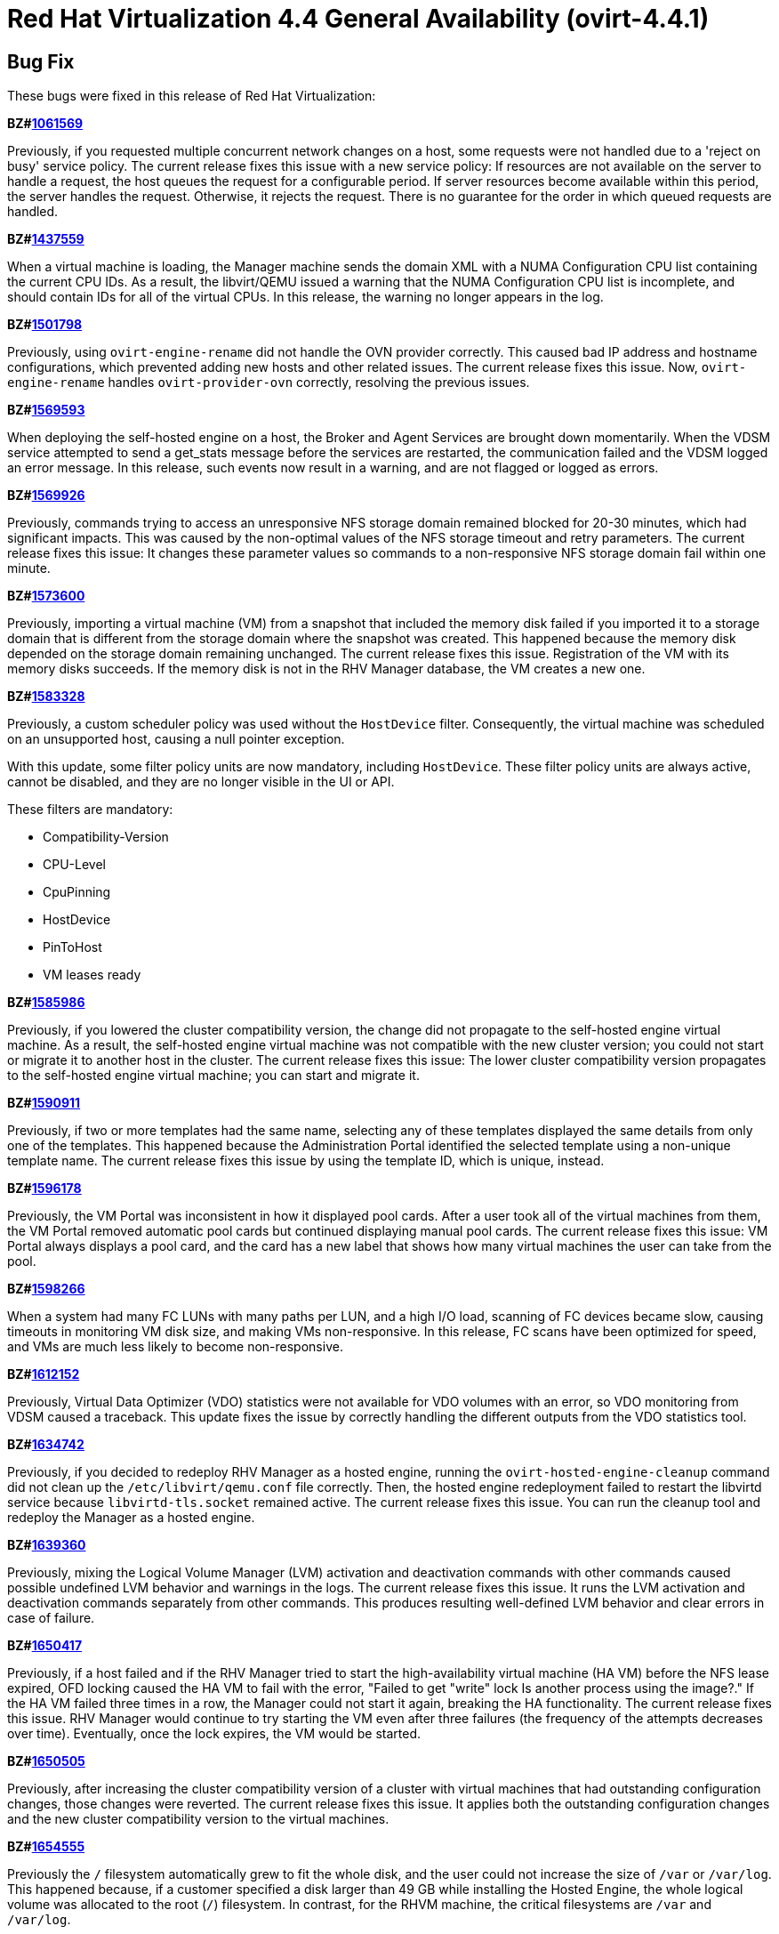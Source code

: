 = Red Hat Virtualization 4.4 General Availability (ovirt-4.4.1)



== Bug Fix

These bugs were fixed in this release of Red Hat Virtualization:

*BZ#link:https://bugzilla.redhat.com/1061569[1061569]*

Previously, if you requested multiple concurrent network changes on a host, some requests were not handled due to a 'reject on busy' service policy. The current release fixes this issue with a new service policy: If resources are not available on the server to handle a request, the host queues the request for a configurable period. If server resources become available within this period, the server handles the request. Otherwise, it rejects the request. There is no guarantee for the order in which queued requests are handled.

*BZ#link:https://bugzilla.redhat.com/1437559[1437559]*

When a virtual machine is loading, the Manager machine sends the domain XML with a NUMA Configuration CPU list containing the current CPU IDs. As a result, the libvirt/QEMU issued a warning that the NUMA Configuration CPU list is incomplete, and should contain IDs for all of the virtual CPUs.
In this release, the warning no longer appears in the log.

*BZ#link:https://bugzilla.redhat.com/1501798[1501798]*

Previously, using `ovirt-engine-rename` did not handle the OVN provider correctly. This caused bad IP address and hostname configurations, which prevented adding new hosts and other related issues. The current release fixes this issue. Now, `ovirt-engine-rename` handles `ovirt-provider-ovn` correctly, resolving the previous issues.

*BZ#link:https://bugzilla.redhat.com/1569593[1569593]*

When deploying the self-hosted engine on a host, the Broker and Agent Services are brought down momentarily. When the VDSM service attempted to send a get_stats message before the services are restarted, the communication failed and the VDSM logged an error message.
In this release, such events now result in a warning, and are not flagged or logged as errors.

*BZ#link:https://bugzilla.redhat.com/1569926[1569926]*

Previously, commands trying to access an unresponsive NFS storage domain remained blocked for 20-30 minutes, which had significant impacts. This was caused by the non-optimal values of the NFS storage timeout and retry parameters. The current release fixes this issue: It changes these parameter values so commands to a non-responsive NFS storage domain fail within one minute.

*BZ#link:https://bugzilla.redhat.com/1573600[1573600]*

Previously, importing a virtual machine (VM) from a snapshot that included the memory disk failed if you imported it to a storage domain that is different from the storage domain where the snapshot was created. This happened because the memory disk depended on the storage domain remaining unchanged. The current release fixes this issue. Registration of the VM with its memory disks succeeds. If the memory disk is not in the RHV Manager database, the VM creates a new one.

*BZ#link:https://bugzilla.redhat.com/1583328[1583328]*

Previously, a custom scheduler policy was used without the `HostDevice` filter. Consequently, the virtual machine was scheduled on an unsupported host, causing a null pointer exception.

With this update, some filter policy units are now mandatory, including `HostDevice`. These filter policy units are always active, cannot be disabled, and they are no longer visible in the UI or API.

These filters are mandatory:

- Compatibility-Version
- CPU-Level
- CpuPinning
- HostDevice
- PinToHost
- VM leases ready

*BZ#link:https://bugzilla.redhat.com/1585986[1585986]*

Previously, if you lowered the cluster compatibility version, the change did not propagate to the self-hosted engine virtual machine. As a result, the self-hosted engine virtual machine was not compatible with the new cluster version; you could not start or migrate it to another host in the cluster. The current release fixes this issue: The lower cluster compatibility version propagates to the self-hosted engine virtual machine; you can start and migrate it.

*BZ#link:https://bugzilla.redhat.com/1590911[1590911]*

Previously, if two or more templates had the same name, selecting any of these templates displayed the same details from only one of the templates. This happened because the Administration Portal identified the selected template using a non-unique template name. The current release fixes this issue by using the template ID, which is unique, instead.

*BZ#link:https://bugzilla.redhat.com/1596178[1596178]*

Previously, the VM Portal was inconsistent in how it displayed pool cards. After a user took all of the virtual machines from them, the VM Portal removed automatic pool cards but continued displaying manual pool cards.
The current release fixes this issue: VM Portal always displays a pool card, and the card has a new label that shows how many virtual machines the user can take from the pool.

*BZ#link:https://bugzilla.redhat.com/1598266[1598266]*

When a system had many FC LUNs with many paths per LUN, and a high I/O load, scanning of FC devices became slow, causing timeouts in monitoring VM disk size, and making VMs non-responsive.
In this release, FC scans have been optimized for speed, and VMs are much less likely to become non-responsive.

*BZ#link:https://bugzilla.redhat.com/1612152[1612152]*

Previously, Virtual Data Optimizer (VDO) statistics were not available for VDO volumes with an error, so VDO monitoring from VDSM caused a traceback. This update fixes the issue by correctly handling the different outputs from the VDO statistics tool.

*BZ#link:https://bugzilla.redhat.com/1634742[1634742]*

Previously, if you decided to redeploy RHV Manager as a hosted engine, running the `ovirt-hosted-engine-cleanup` command did not clean up the `/etc/libvirt/qemu.conf` file correctly. Then, the hosted engine redeployment failed to restart the libvirtd service because `libvirtd-tls.socket` remained active. The current release fixes this issue. You can run the cleanup tool and redeploy the Manager as a hosted engine.

*BZ#link:https://bugzilla.redhat.com/1639360[1639360]*

Previously, mixing the Logical Volume Manager (LVM) activation and deactivation commands with other commands caused possible undefined LVM behavior and warnings in the logs. The current release fixes this issue. It runs the LVM activation and deactivation commands separately from other commands. This produces resulting well-defined LVM behavior and clear errors in case of failure.

*BZ#link:https://bugzilla.redhat.com/1650417[1650417]*

Previously, if a host failed and if the RHV Manager tried to start the high-availability virtual machine (HA VM) before the NFS lease expired, OFD locking caused the HA VM to fail with the error, "Failed to get "write" lock Is another process using the image?."  If the HA VM failed three times in a row, the Manager could not start it again, breaking the HA functionality.
The current release fixes this issue. RHV Manager would continue to try starting the VM even after three failures (the frequency of the attempts decreases over time). Eventually, once the lock expires, the VM would be started.

*BZ#link:https://bugzilla.redhat.com/1650505[1650505]*

Previously, after increasing the cluster compatibility version of a cluster with virtual machines that had outstanding configuration changes, those changes were reverted. The current release fixes this issue. It applies both the outstanding configuration changes and the new cluster compatibility version to the virtual machines.

*BZ#link:https://bugzilla.redhat.com/1654555[1654555]*

Previously the `/` filesystem automatically grew to fit the whole disk, and the user could not increase the size of `/var` or `/var/log`.  This happened because, if a customer specified a disk larger than 49 GB while installing the Hosted Engine, the whole logical volume was allocated to the root (`/`) filesystem. In contrast, for the RHVM machine, the critical filesystems are `/var` and `/var/log`.

The current release fixes this issue. Now, the RHV Manager appliance is  based on the logical volume manager (LVM). At setup time, its PV and VG are automatically extended, but the logical volumes (LVs) are not. As a result, after installation is complete, you can extend all of the LVs in the Manager VM using the free space in the VG.

*BZ#link:https://bugzilla.redhat.com/1656621[1656621]*

Previously, an imported VM always had 'Cloud-Init/Sysprep' turned on. The Manager created a VmInit even when one did not exist in the OVF file of the OVA. The current release fixes this issue: The imported VM only has 'Cloud-Init/Sysprep' turned on if the OVA had it enabled. Otherwise, it is disabled.

*BZ#link:https://bugzilla.redhat.com/1658101[1658101]*

In this release, when updating a Virtual Machine using a REST API, not specifying the console value now means that the console state should not be changed. As a result, the console keeps its previous state.

*BZ#link:https://bugzilla.redhat.com/1659161[1659161]*

Previously, changing the template version of a VM pool created from a delete-protected VM made the VM pool non-editable and unusable. The current release fixes this issue: It prevents you from changing the template version of the VM pool whose VMs are delete-protected and fails with an error message.

*BZ#link:https://bugzilla.redhat.com/1659574[1659574]*

Previously, after upgrading RHV 4.1 to a later version, high-availability virtual machines (HA VMs) failed validation and did not run. To run the VMs, the user had to reset the lease Storage Domain ID. The current release fixes this issue: It removes the validation and regenerates the lease information data when the lease Storage Domain ID is set. After upgrading RHV 4.1, HA VMs with lease Storage Domain IDs run.

*BZ#link:https://bugzilla.redhat.com/1660071[1660071]*

Previously, when migrating a paused virtual machine, the Red Hat Virtualization Manager did not always recognize that the migration completed. With this update, the Manager immediately recognizes when migration is complete.

*BZ#link:https://bugzilla.redhat.com/1664479[1664479]*

When you use the engine ("Master") to set the high-availability host running the engine virtual machine (VM) to maintenance mode, the ovirt-ha-agent migrates the engine VM to another host. Previously, in specific cases, such as when these VMs had an old compatibility version, this type of migration failed. The current release fixes this problem.

*BZ#link:https://bugzilla.redhat.com/1670102[1670102]*

Previously, to get the Cinder Library (cinderlib), you had to install the OpenStack repository. The current release fixes this issue by providing a separate repository for cinderlib.

To enable the repository, enter:
----
$ dnf config-manager --set-enabled rhel-8-openstack-cinderlib-rpms
----

To install cinderlib, enter:
----
$ sudo dnf install python3-cinderlib
----

*BZ#link:https://bugzilla.redhat.com/1676582[1676582]*

Previously, the user interface used the wrong unit of measure for the VM memory size in the VM settings of Hosted Engine deployment via cockpit: It showed MB instead of MiB. The current release fixes this issue: It uses MiB as the unit of measure.

*BZ#link:https://bugzilla.redhat.com/1678007[1678007]*

Before this update, you could import a virtual machine from a cluster with a compatibility version lower than the target cluster, and the virtual machine's cluster version would not automatically update to the new cluster's compatibility version, causing the virtual machine's configuration to be invalid. Consequently, you could not run the virtual machine without manually changing its configuration. With this update, the virtual machine's cluster version automatically updates to the new cluster's compatibility version. You can import virtual machines from cluster compatibility version 3.6 or newer.

*BZ#link:https://bugzilla.redhat.com/1678262[1678262]*

Previously, when you created a virtual machine from a template, the BIOS type of defined in the template did not take effect on the new virtual machine. Consequently, the BIOS type on the new virtual machine was incorrect. With this update, this bug is fixed, so the BIOS type on the new virtual machine is correct.

*BZ#link:https://bugzilla.redhat.com/1679471[1679471]*

Previously, the console client resources page showed truncated titles for some locales. The current release fixes this issue. It re-arranges the console client resources page layout as part of migrating from Patternfly 3 to Patternfly 4 and fixes the truncated titles.

*BZ#link:https://bugzilla.redhat.com/1680368[1680368]*

Previously, the `slot` parameter was parsed as a string, causing disk rollback to fail during the creation of a virtual machine from a template when using an Ansible script. Note that there was no such failure when using the Administration Portal to create a virtual machine from a template.
With this update, the `slot` parameter is parsed as an int, so disk rollback and virtual machine creation succeed.

*BZ#link:https://bugzilla.redhat.com/1684266[1684266]*

When a large disk is converted as part of VM export to OVA, it takes a long time. Previously, the SSH channel the export script timed out and closed due to the long period of inactivity, leaving an orphan volume. The current release fixes this issue: Now, the export script adds some traffic to the SSH channel during disk conversion to prevent the SSH channel from being closed.

*BZ#link:https://bugzilla.redhat.com/1684537[1684537]*

Previously, a virtual machine could crash with the message "qemu-kvm: Failed to lock byte 100" during a live migration with storage problems. The current release fixes this issue in the underlying platform so the issue no longer happens.

*BZ#link:https://bugzilla.redhat.com/1685034[1685034]*

after_get_caps is a vdsm hook that periodically checks for a database connection. This hook requires ovs-vswitchd to be running in order to execute properly. Previously, the hook ran even when ovs-vswitchd was disabled, causing an error to be logged to /var/log/messages, eventually flooding it. Now, when the hook starts, it checks if the OVS service is available, and bails out of the hook when the service is not available, so the log is no longer flooded with these error messages.

*BZ#link:https://bugzilla.redhat.com/1686575[1686575]*

Previously, the self-hosted engine high availability host’s management network was configured during deployment. The VDSM took over the Network Manager and configured the selected network interface during initial deployment, while the Network Manager remained disabled. During restore, there was no option to attach additional (non-default) networks,  and the restore process failed because the high-availability host had no connectivity to networks previously configured by the user that were listed in the backup file.

In this release, the user can pause the restore process, manually add the required networks, and resume the restore process to completion.

*BZ#link:https://bugzilla.redhat.com/1688052[1688052]*

Previously, the gluster fencing policy check failed due to a non-iterable object and threw an exception. The code also contained a minor typo. The current release fixes these issues.

*BZ#link:https://bugzilla.redhat.com/1688159[1688159]*

Previously, when a virtual machine migration entered post-copy mode and remained in that mode for a long time, the migration sometimes failed and the migrated virtual machine was powered off. In this release, post-copy migrations are maintained to completion.

*BZ#link:https://bugzilla.redhat.com/1692592[1692592]*

Previously, items with number ten and higher on the BIOS boot menu were not assigned sequential indexes. This made it difficult to select those items. The current release fixes this issue. Now, items ten and higher are assigned letter indexes. Users can select those items by entering the corresponding letter.

*BZ#link:https://bugzilla.redhat.com/1693628[1693628]*

Previously, the state of the user session was not saved correctly in the Engine database, causing many unnecessary database updates to be performed. The current release fixes this issue: Now, the user session state is saved correctly on the first update.

*BZ#link:https://bugzilla.redhat.com/1693813[1693813]*

Previously, if you updated the Data Center (DC) level, and the DC had a VM with a lower custom compatibility level than the DC's level, the VM could not resume due to a "not supported custom compatibility version."
The current release fixes this issue: It validates the DC before upgrading the DC level. If the validation finds VMs with old custom compatibility levels, it does not upgrade the DC level: Instead, it displays "Cannot update Data Center compatibility version. Please resume/power off the following VMs before updating the Data Center."

*BZ#link:https://bugzilla.redhat.com/1696313[1696313]*

Before this update, some architecture-specific dependencies of VDSM were moved to safelease in order to keep VDSM architecture-agnostic. With this update, those dependencies have been returned to VDSM and removed from safelease.

*BZ#link:https://bugzilla.redhat.com/1698102[1698102]*

Previously, engine-setup did not provide enough information about configuring ovirt-provider-ovn. The current release fixes this issue by providing more information in the engine-setup prompt and documentation that helps users understand their choice and follow up actions.

*BZ#link:https://bugzilla.redhat.com/1700623[1700623]*

Previously, moving a disk resulted in the wrong SIZE/CAP key in the volume metadata. This happened because creating a volume that had a parent overwrote the size of the newly-created volume with the parent size. As a result, the volume metadata contained the wrong volume size value. The current release fixes this issue, so the volume metadata contains the correct value.

*BZ#link:https://bugzilla.redhat.com/1703112[1703112]*

In some scenarios, the PCI address of a hotplugged SR-IOV vNIC was overwritten by an empty value, and as a result, the NIC name in the virtual machine was changed following a reboot. In this release, the vNIC PCI address is stored in the database and the NIC name persists following a virtual machine reboot.

*BZ#link:https://bugzilla.redhat.com/1703428[1703428]*

Previously, when importing a KVM into Red Hat Virtualization, "Hardware Clock Time Offset" was not set. As a result, the Manager machine did not recognize the guest agent installed in the virtual machine.
In this release, the Manager machine recognizes the guest agent on a virtual machine imported from KVM, and the "Hardware Clock Time Offset" won't be null.

*BZ#link:https://bugzilla.redhat.com/1707225[1707225]*

Before this update, there was no way to backup and restore the Cinderlib database. With this update, the engine-backup command includes the Cinderlib database.

For example, to backup the engine including the Cinderlib database:

----
# engine-backup --scope=all --mode=backup --file=cinderlib_from_old_engine --log=log_cinderlib_from_old_engine
----

To restore this same database:

----
# engine-backup --mode=restore --file=/root/cinderlib_from_old_engine --log=/root/log_cinderlib_from_old_engine --provision-all-databases --restore-permissions
----

*BZ#link:https://bugzilla.redhat.com/1711902[1711902]*

In a Red Hat Virtualization (RHV) environment with VDSM version 4.3 and Manager version 4.1, the DiskTypes are parsed as int values. However, in an RHV environment with Manager version > 4.1, the DiskTypes are parsed as strings. That compatibility mismatch produced an error: "VDSM error: Invalid parameter: 'DiskType=2'". The current release fixes this issue by changing the string value back to an int, so the operation succeeds with no error.

*BZ#link:https://bugzilla.redhat.com/1713724[1713724]*

Previously, converting a storage domain to the V5 format failed when, following an unsuccessful delete volume operation, partly-deleted volumes with cleared metadata remained in the storage domain. The current release fixes this issue. Converting a storage domain succeeds even when partly-deleted volumes with cleared metadata remain in the storage domain.

*BZ#link:https://bugzilla.redhat.com/1714528[1714528]*

Previously, some HTML elements in Cluster Upgrade dialog had missing or duplicated IDs, which impaired automated UI testing. The current release fixes this issue. It provides missing IDs and removes duplicates to improve automated UI testing.

*BZ#link:https://bugzilla.redhat.com/1715393[1715393]*

Previously, if you changed a virtual machine's *BIOS Type* chipset from one of the *Q35* options to *Cluster default* or visa versa while *USB Policy* or *USB Support* was *Enabled*, the change did not update the USB controller to the correct setting. The current release fixes this issue. The same actions update the USB controller correctly.

*BZ#link:https://bugzilla.redhat.com/1717390[1717390]*

Previously, if you hot-unplugged a virtual machine interface shortly after booting the virtual machine, the unplugging action failed with an error. When this happened, it was because VM monitoring did not report the alias of the interface soon enough; and VDSM could not identify the vNIC to unplug. The current release fixes this issue: If if the alias is missing during hot unplug, the Engine generates one on the fly.

*BZ#link:https://bugzilla.redhat.com/1718141[1718141]*

Previously, the python3-ovirt-engine-sdk4 package did not include the all_content attribute of the HostNicService and HostNicsService. As a result, this attribute was effectively unavailable to python3-ovirt-engine-sdk4 users. The current release fixes this issue by adding the all_content parameter to the python3-ovirt-engine-sdk4.

*BZ#link:https://bugzilla.redhat.com/1719990[1719990]*

Previously, when creating a virtual machine with the French language selected, the Administration Portal did not accept the memory size using the French abbreviation Mo instead of MB. After setting the value with the Mo suffix, the value was reset to zero.
With this update, the value is parsed correctly and the value remains as entered.

*BZ#link:https://bugzilla.redhat.com/1720747[1720747]*

Previously, if ovirt-ha-broker restarted while the RHV Manager (engine) was querying the status of the self-hosted engine cluster, the query could get stuck. If that happened, the most straightforward workaround was to restart the RHV Manager.

This happened because the RHV Manager periodically checked the status of the self-hosted engine cluster by querying the VDSM daemon on the cluster host. With each query, VDSM checked the status of the ovirt-ha-broker daemon over a Unix Domain Socket. The communication between VDSM and ovirt-ha-broker wasn't enforcing a timeout. If ovirt-ha-broker was restarting, such as trying to recover from a storage issue, the VDSM request could get lost, causing VDSM and the RHV Manager to wait indefinitely.

The current release fixes this issue. It enforces a timeout in the communication channel between the VDSM and ovirt-ha-broker. If ovirt-ha-broker cannot reply to VDSM within a certain timeout, VDSM reports a self-hosted engine error to the RHV Manager.

*BZ#link:https://bugzilla.redhat.com/1720795[1720795]*

Previously, the Manager searched for guest tools only on ISO domains, not data domains. The current release fixes this issue: Now, if the Manager detects a new tool on data domains or ISO domains, it displays a mark for the Windows VM.

*BZ#link:https://bugzilla.redhat.com/1721804[1721804]*

Before this update libvirt did not support launching virtual machines with names ending with a period, even though the Manager did. This prevented launching virtual machines with names ending with a period.
With this update, the Administration Portal and the REST API now prevent ending the name of a virtual machine with a period, resolving the issue.

*BZ#link:https://bugzilla.redhat.com/1722854[1722854]*

Previously, while VDSM was starting, the definition of the network filter vdsm-no-mac-spoofing was removed and recreated to ensure the filter was up to date. This occasionally resulted in a timeout during the start of VDSM. The current release fixes this issue. Instead of removing and recreating of the filter, the vdsm-no-mac-spoofing filter is updated during the start of the VDSM. This update takes less than a second, regardless of the number of vNICs using this filter.

*BZ#link:https://bugzilla.redhat.com/1723668[1723668]*

Previously, during virtual machine shut down, the VDSM command Get Host Statistics occasionally failed with an Internal JSON-RPC error `{'reason': '[Errno 19] vnet<x> is not present in the system'}`. This failure happened because the shutdown could make an interface disappear while statistics were being gathered. The current release fixes this issue. It prevents such failures from being reported.

*BZ#link:https://bugzilla.redhat.com/1724002[1724002]*

Previously, cloud-init could not be used on hosts with FIPS enabled. With this update, cloud-init can be used on hosts with FIPS enabled.

*BZ#link:https://bugzilla.redhat.com/1724959[1724959]*

Previously, the About dialog in the VM Portal provided a link to GitHub for reporting issues. However, RHV customers should use the Customer Portal to report issues. The current release fixes this issue. Now, the About dialog provides a link to the Red Hat Customer Portal.

*BZ#link:https://bugzilla.redhat.com/1728472[1728472]*

Previously, the RHV Manager reported network out of sync because the Linux kernel applied the default gateway IPv6 router advertisements, and the IPv6 routing table was not configured by RHV. The current release fixes this issue. The IPv6 routing table is configured by RHV. NetworkManager manages the default gateway IPv6 router advertisements.

*BZ#link:https://bugzilla.redhat.com/1729511[1729511]*

During installation or upgrade to Red Hat Virtualization 4.3, engine-setup failed if the PKI Organization Name in the CA certificate included non-ASCII characters.
In this release, the upgrade engine-setup process completes successfully.

*BZ#link:https://bugzilla.redhat.com/1729811[1729811]*

Previously, the guest_cur_user_name of the vm_dynamic database table was limited to 255 characters, not enough for more than approximately 100 user names.  As a result,  when too many users logged in, updating the table failed with an error. The current release fixes this issue by changing the field type from VARCHAR(255) to TEXT.

*BZ#link:https://bugzilla.redhat.com/1730264[1730264]*

Previously, enabling port mirroring on networks whose user-visible name was longer than 15 characters failed. This happened because port mirroring tried to use this long user-visible network name, which was not a valid network name. The current release fixes this issue. Now, instead of the user-visible name, port mirroring uses the VDSM network name. Therefore, you can enable port mirroring for networks whose user-visible name is longer than 15 characters.

*BZ#link:https://bugzilla.redhat.com/1731212[1731212]*

Previously, the RHV landing page did not support scrolling. With lower screen resolutions, some users could not use the log in menu option for the Administration Portal or VM Portal. The current release fixes this issue by migrating the landing and login pages to PatternFly 4, which displays horizontal and vertical scroll bars when needed. Users can access the entire screen regardless of their screen resolution or zoom setting.

*BZ#link:https://bugzilla.redhat.com/1731590[1731590]*

Before this update, previewing a snapshot of a virtual machine, where the snapshot of one or more of the machine's disks did not exist or had no image with active set to "true", caused a null pointer exception to appear in the logs, and the virtual machine remained locked.
With this update, before a snapshot preview occurs, a database query checks for any damaged images in the set of virtual machine images. If the query finds a damaged image, the preview operation is blocked. After you fix the damaged image, the preview operation should work.

*BZ#link:https://bugzilla.redhat.com/1733227[1733227]*

Previously, an issue with the Next button on External Provider Imports prevented users from importing virtual machines (VMs) from external providers such as VMware. The current release fixes this issue and users can import virtual machines from external providers.

*BZ#link:https://bugzilla.redhat.com/1733843[1733843]*

Previously, exporting a virtual machine (VM) to an Open Virtual Appliance (OVA) file archive failed if the VM was running on the Host performing the export operation. The export process failed because doing so created a virtual machine snapshot, and while the image was in use, the RHV Manager could not tear down the virtual machine. The current release fixes this issue. If the VM is running, the RHV Manager skips tearing down the image. Exporting the OVA of a running VM succeeds.

*BZ#link:https://bugzilla.redhat.com/1737234[1737234]*

Previously, if you sent the RHV Manager an API command to attach a non-existing ISO to a VM, it attached an empty CD or left an existing one intact. The current release fixes this issue. Now, the Manager checks if the specified ISO exists, and throws an error if it doesn't.

*BZ#link:https://bugzilla.redhat.com/1739377[1739377]*

Previously, creating a snapshot did not correctly save the Cloud-Init/Sysprep settings for the guest OS. If you tried to clone a virtual machine from the snapshot, it did not have valid values to initialize the guest OS. The current release fixes this issue. Now, creating a snapshot correctly saves the the Cloud-Init/Sysprep configuration for the guest OS.

*BZ#link:https://bugzilla.redhat.com/1741792[1741792]*

Previously, using LUKS alone was a problem because the RHV Manager could reboot a node using Power Management commands.  However, the node would not reboot because it was waiting for the user to enter a decrypt/open/unlock passphrase. This release fixes the issue by adding clevis RPMs to the Red Hat Virtualization Host (RHVH) image. As a result, a Manager can automatically unlock/decrypt/open an RHVH using TPM or NBDE.

*BZ#link:https://bugzilla.redhat.com/1743269[1743269]*

Previously, upgrading RHV from version 4.2 to 4.3 made the 10-setup-ovirt-provider-ovn.conf file world-readable. The current release fixes this issue, so the file has no unnecessary permissions.

*BZ#link:https://bugzilla.redhat.com/1743296[1743296]*

Before this update, selecting templates or virtual machines did not display the proper details when templates or virtual machines with the same name were saved in different Data Centers, because the machine's name, instead of its GUID, was used to fetch the machine's details.
With this update, the query uses the virtual machine's GUID, and the correct details are displayed.

*BZ#link:https://bugzilla.redhat.com/1745384[1745384]*

Previously, trying to update the IPv6 gateway in the Setup Networks dialog removed it from the network attachment. The current release fixes this issue: You can update the IPv6 gateway if the related network has the default route role.

*BZ#link:https://bugzilla.redhat.com/1746699[1746699]*

Before this update,copying disks created by virt-v2v failed with an Invalid Parameter Exception, Invalid parameter:'DiskType=1'.
With this release, copying disks succeeds.

*BZ#link:https://bugzilla.redhat.com/1746700[1746700]*

The ovirt-host-deploy package uses otopi. Previously, otopi could not handle non-ASCII text in /root/.ssh/authorized_keys and failed with an error: 'ascii' codec can't decode byte 0xc3 in position 25: ordinal not in range(128). The new release fixes this issue by adding support for Unicode characters to otopi.

*BZ#link:https://bugzilla.redhat.com/1749347[1749347]*

Previously, systemd units from failed conversions were not removed from the host. These could cause collisions and prevent subsequent conversions from starting because the service name was already "in use." The current release fixes this issue. If the conversion fails, the units are explicitly removed so they cannot interfere with subsequent conversions.

*BZ#link:https://bugzilla.redhat.com/1749630[1749630]*

Previously, the Administration Portal showed very high memory usage for a host with no virtual machines running because it was not counting slab reclaimable memory. As a result, virtual machines could not be migrated to that host. The current release fixes that issue. The free host memory is evaluated correctly.

*BZ#link:https://bugzilla.redhat.com/1750212[1750212]*

Previously, when you tried to delete the snapshot of a virtual machine with a LUN disk, RHV parsed its image ID incorrectly and used "mapper" as its value. This issue produced a null pointer error (NPE) and made the deletion fail. The current release fixes this issue, so the image ID parses correctly and the deletion succeeds.

*BZ#link:https://bugzilla.redhat.com/1750482[1750482]*

Previously, when you used the VM Portal to configure a virtual machine (VM) to use Windows OS, it failed with the error, "Invalid time zone for given OS type." This happened because the VM's timezone for Windows OS was not set properly.
The current release fixes this issue. If the time zone in the VM template or VM is not compatible with the VM OS, it uses the default time zone. For Windows, this default is "GMT Standard Time". For other OSs, it is "Etc/GMT". Now, you can use the VM Portal to configure a VM to use Windows OS.

*BZ#link:https://bugzilla.redhat.com/1751215[1751215]*

Previously, after upgrading to RHV version 4.1 to 4.3, the Graphical Console for the self-hosted engine virtual machine was locked because the default display in version 4.1  is VGA. The current release fixes this issue. While upgrading to version 4.3, it changes the default display to VNC. As a result, the Graphical Console for the Hosted-Engine virtual machine is changeable.

*BZ#link:https://bugzilla.redhat.com/1754363[1754363]*

With this release, the number of DNS configuration SQL queries that the Red Hat Virtualization Manager runs is significantly reduced, which improves the Manager's ability to scale.

*BZ#link:https://bugzilla.redhat.com/1756244[1756244]*

Previously, in an IPv4-only host with a .local FQDN, the deployment kept looping searching for an available IPv6 prefix until it failed. This was because the hosted-engine setup picked a link-local IP address for the host. The hosted-engine setup could not ensure that the Engine and the host are on the same subnet when one of them used a link-local address. The Engine must not use on a link-local address to be reachable through a routed network. The current release fixes this issue: Even if the hostname is resolved to a link-local IP address, the hosted-engine setup ignores the link-local IP addresses and tries to use another IP address as the address for the host. The hosted-engine can deploy on hosts, even if the hostname is resolved to a link-local address.

*BZ#link:https://bugzilla.redhat.com/1759388[1759388]*

Previously, ExecStopPost was present in the VDSM service file. This meant that, after stopping VDSM, some of its child processes could continue and, in some cases, lead to data corruption. The current release fixes this issue. It removes ExecStopPost from the VDSM service. As a result, terminating VDSM also stops its child processes.

*BZ#link:https://bugzilla.redhat.com/1763084[1763084]*

Previously, some migrations failed because of invalid host certificates whose Common Name (CN) contained an IP address, and because using the CN for hostname matching is obsolete. The current release fixes this issue by filling-in the Subject Alternative Name (SAN) during host installation, host upgrade, and certificate enrolment. Periodic certificate validation includes the SAN field and raises an error if it is not filled.

*BZ#link:https://bugzilla.redhat.com/1764943[1764943]*

Previously, while creating virtual machine snapshots, if the VDSM's command to freeze a virtual machines' file systems exceeded the snapshot command's 3-minute timeout period, creating snapshots failed, causing virtual machines and disks to lock.

The current release adds two key-value pairs to the engine configuration. You can configure these using the engine-config tool:

- Setting `LiveSnapshotPerformFreezeInEngine` to `true` enables the {engine-name} to freeze VMs' file systems before it creates a snapshot of them.
- Setting `LiveSnapshotAllowInconsistent` to `true` enables the {engine-name} to continue creating snapshots if it fails to freeze VMs' file systems.

*BZ#link:https://bugzilla.redhat.com/1769339[1769339]*

Previously, extending a floating QCOW disk did not work because the user interface and REST API ignored the getNewSize parameter. The current release fixes this issue and validates the settings so you can extend a floating QCOW disk.

*BZ#link:https://bugzilla.redhat.com/1769463[1769463]*

Previously, in a large environment, the oVirt's REST API's response to a request for the cluster list was slow: This slowness was caused by processing a lot of surplus data from the engine database about out-of-sync hosts on the cluster which eventually was not included in the response. The current release fixes this issue. The query excludes the surplus data, and the API responds quickly.

*BZ#link:https://bugzilla.redhat.com/1770237[1770237]*

Previously, the virtual machine (VM) instance type edit and create dialog displayed a vNIC profile editor. This item gave users the impression they could associate a vNIC profile with an instance type, which is not valid. The current release fixes this issue by removing the vNIC profile editor from the instance edit and create dialog.

*BZ#link:https://bugzilla.redhat.com/1770889[1770889]*

Previously, VDSM did not send the Host.getStats message: It did not convert the description field of the Host.getStats message to utf-8, which caused the JSON layer to fail. The current release fixes this issue. It converts the description field to utf-8 so that VDSM can send the Host.getStats message.

*BZ#link:https://bugzilla.redhat.com/1775248[1775248]*

Previously, issues with aliases for USB, channel, and PCI devices generated WARN and ERROR messages in engine.log when you started virtual machines.

RHV Manager omitted the GUID from the alias of the USB controller device. This information is required later to correlate the alias with the database instance of the USB device. As a result, duplicate devices were being created. Separately, channel and PCI devices whose aliases did not contain GUIDs also threw exceptions and caused warnings.

The current release fixes these issues. It removes code that was prevented the USB controller device from sending the correct alias when launching the VM. The GUID is added to the USB controller devices' aliases within the domain XML.  It also filters channel and PCI controllers from the GUID conversion code to avoid printing exception warnings for these devices.

*BZ#link:https://bugzilla.redhat.com/1777954[1777954]*

Previously, for the list of virtual machine templates in the Administration Portal, a paging bug hid every other page, and the templates on those pages, from view. The current release fixes this issue and displays every page of templates correctly.

*BZ#link:https://bugzilla.redhat.com/1781095[1781095]*

Before this update, the engine-cleanup command enabled you to do a partial cleanup by prompting you to select which components to remove, even though partial cleanup is not supported. This resulted in a broken system.
With this update, the prompt no longer appears and only full cleanup is possible.

*BZ#link:https://bugzilla.redhat.com/1783180[1783180]*

Previously, a problem with AMD EPYC CPUs that were missing the virt-ssbd CPU flag prevented Hosted Engine installation. The current release fixes this issue.

*BZ#link:https://bugzilla.redhat.com/1783337[1783337]*

Previously, the rename tool did not renew the `websocketproxy` certificates and did not update the value of `WebSocketProxy` in the engine configuration. This caused issues such as the VNC browser console not being able to connect to the server. The current release fixes this issue. Now, `ovirt-engine-rename` handles the websocket proxy correctly. It regenerates the certificate, restarts the service, and updates the value of `WebSocketProxy`.

*BZ#link:https://bugzilla.redhat.com/1783815[1783815]*

Previously, if a virtual machine (VM) was forcibly shut down by SIGTERM, in some cases the VDSM did not handle the libvirt shutdown event that contained information about why the VM was shut down and evaluated it as if the guest had initiated a clean shutdown. The current release fixes this issue: VDSM handles the shutdown event, and the Manager restarts the high-availability VMs as expected.

*BZ#link:https://bugzilla.redhat.com/1784049[1784049]*

Previously, if you ran a virtual machine (VMs) with an old operating system such as RHEL 6 and the BIOS Type was a Q35 Chipset, it caused a kernel panic. The current release fixes this issue. If a VM has an old operating system and the BIOS Type is a Q35 Chipset, it uses the VirtIO-transitional model for some devices, which enables the VM to run normally.

*BZ#link:https://bugzilla.redhat.com/1784398[1784398]*

Previously, because of a UI regression bug in the Administration Portal, you could not add system permissions to a user. For example, clicking *Add System Permissions*, selecting a *Role to assign*, and clicking *OK* did not work.
The current release fixes so you can add system permissions to a user.

*BZ#link:https://bugzilla.redhat.com/1785364[1785364]*

Previously, when restoring a backup, engine-setup did not restart ovn-northd, so the ssl/tls configuration was outdated. With this update ,the the restored ssl/tls ovn-northd reloads the restored ssl/tls configuration.

*BZ#link:https://bugzilla.redhat.com/1785615[1785615]*

Previously, trying to mount an ISO domain (File -> Change CD) within the Console generated a "Failed to perform 'Change CD' operation" error due to the deprecation of REST API v3. The current release fixes this issue: It upgrades Remote Viewer to use REST API v4 so mounting an ISO domain within the console works.

*BZ#link:https://bugzilla.redhat.com/1788424[1788424]*

Previously, if you disabled the virtio-scsi drive and imported the virtual machine that had a direct LUN attached, the import validation failed with a "Cannot import VM. VirtIO-SCSI is disabled for the VM" error. This happened because the validation tried to verify that the virtio-scsi drive was still attached to the VM. The current release fixes this issue. If the Disk Interface Type is not virtio-scsi, the validation does not search for the virtio-scsi drive. Disk Interface Type uses an alternative driver, and the validation passes.

*BZ#link:https://bugzilla.redhat.com/1788783[1788783]*

Previously, when migrating a virtual machine, information about the running guest agent was not always passed to the destination host. In these cases, the migrated virtual machine on the destination host did not receive an after_migration life cycle event notification.
This update fixes this issue. The after_migration notification works as expected now.

*BZ#link:https://bugzilla.redhat.com/1793481[1793481]*

Before this update, you could enable a raw format disk for incremental backup from the Administration Portal or using the REST API, but because incremental backup does not support raw format disks, the backup failed.

With this update, you can only enable incremental backup for QCOW2 format disks, preventing inclusion of raw format disks.

*BZ#link:https://bugzilla.redhat.com/1795886[1795886]*

Before this update, validation succeeded for an incremental backup operation that included raw format disks, even though incremental backup does not support raw format disks.
With this update, validation succeeds for a full backup operation for a virtual machine with a raw format disk, but validation fails for an incremental backup operation for a virtual machine with a raw format disk.

*BZ#link:https://bugzilla.redhat.com/1796811[1796811]*

The apache-sshd library is not bundled anymore in the rhvm-dependencies package.
The apache-sshd library is now packaged in its own rpm package.

*BZ#link:https://bugzilla.redhat.com/1798175[1798175]*

Previously, due to a regression, KVM Importing failed and threw exceptions. This was due to a missing readinto function on the StreamAdapter. The current release fixes this issue so that KVM importing works.

*BZ#link:https://bugzilla.redhat.com/1798425[1798425]*

Previously, importing virtual machines failed when the source version variable was null. With this update, validation of the source compatibility version is removed, enabling the import to succeed even when the source version variable is null.

*BZ#link:https://bugzilla.redhat.com/1801205[1801205]*

Previously, VM Pools set to HA could no be run. VM Pools are stateless. Nonetheless, a user could set a VM in a Pool as supporting HA, but then the VM could not be launched. The current release fixes this issue: It disables the HA checkbox so that the user can no longer set VM Pools to support HA. As a result, the user can no longer set a VM Pool to support HA.

*BZ#link:https://bugzilla.redhat.com/1806276[1806276]*

Previously, the *ovirt-provider-ovn* network provider was non-functional on RHV 4.3.9 Hosted-Engine. This happened because, with FDP 20.A (bug 1791388), the OVS/OVN service no longer had the permissions to read the private SSL/TLS key file. The current release fixes this issue: It updates the private SSL/TLS key file permissions. OVS/OVN reads the key file and works as expected.

*BZ#link:https://bugzilla.redhat.com/1807937[1807937]*

Previously, if running a virtual machine with its Run Once configuration failed, the RHV Manager would try to run the virtual machine with its standard configuration on a different host. The current release fixes this issue. Now, if Run Once fails, the RHV Manager tries to run the virtual machine with its Run Once configuration on a different host.

*BZ#link:https://bugzilla.redhat.com/1808788[1808788]*

Previously, trying to run a VM failed with an unsupported configuration error if its configuration did not specify a numa node. This happened because the domain xml was missing its numa node section, and VMs require at least one numa node to run. The current release fixes this issue: If the user has not specified any numa nodes, the VM generates a numa node section. As a result, a VM where numa nodes were not specified launches regardless of how many offline CPUs are available.

*BZ#link:https://bugzilla.redhat.com/1809875[1809875]*

Before this update, a problem in the per Data-Center loop collecting images information caused incomplete data for analysis for all but the last Data-Center collected. With this update, the information is properly collected for all Data-Centers, resolving the issue.

*BZ#link:https://bugzilla.redhat.com/1810893[1810893]*

Previously, using the Administration Portal to import a storage domain omitted custom mount options for NFS storage servers. The current release fixes this issue by including the custom mount options.

*BZ#link:https://bugzilla.redhat.com/1812875[1812875]*

Previously, when the Administration Portal was configured to use French language, the user could not create virtual machines. This was caused by French translations that were missing from the user interface. The current release fixes this issue. It provides the missing translations. Users can configure and create virtual machines while the Administration Portal is configured to use the French language.

*BZ#link:https://bugzilla.redhat.com/1813028[1813028]*

Previously, if you exported a virtual machine (VM) as an Open Virtual Appliance (OVA) file from a host that was missing a loop device, and imported the OVA elsewhere, the resulting VM had an empty disk (no OS) and could not run. This was caused by a timing and permissions issue related to the missing loop device. The current release fixes the timing and permission issues. As a result, the VM to OVA export includes the guest OS. Now, when you create a VM from the OVA, the VM can run.

*BZ#link:https://bugzilla.redhat.com/1816327[1816327]*

Previously, if you tried to start an already-running virtual machine (VM) on the same host, VDSM failed this operation too late and the VM on the host became hidden from the RHV Manager. The current release fixes the issue: VDSM immediately rejects attempts to start a running VM on the same host.

*BZ#link:https://bugzilla.redhat.com/1816777[1816777]*

Previously, when initiating the console from the VM portal to noVNC, the console didn't work due to a missing 'path' parameter when initiating the console.
In this release,the 'path' is not mandatory, and the noVNC console can initiate even when 'path' isn't provided.

*BZ#link:https://bugzilla.redhat.com/1819299[1819299]*

Previously when loading a memory snapshot, the RHV Manager did not load existing device IDs. Instead, it created new IDs for each device. The Manager was unable to correlate the IDs with the devices and treated them as though they were unplugged. The current release fixes this issue. Now, the Manager consumes the device IDs and correlates them with the devices.

*BZ#link:https://bugzilla.redhat.com/1819960[1819960]*

Previously, if you used the update template script example of the ovirt-engine-sdk to import a virtual machine or template from an OVF configuration, it failed with a null-pointer exception (NPE). This happened because the script example did not supply the Storage Pool Id and Source Storage Domain Id. The current release fixes this issue. Now, the script gets the correct ID values from the image, so importing a template succeeds.

*BZ#link:https://bugzilla.redhat.com/1820140[1820140]*

Previously, with RHV Manager running as a self-hosted engine, the user could hotplug memory on the self-hosted engine virtual machine and exceed the physical memory of the host. In that case, restarting the virtual machine failed due to insufficient memory. The current release fixes this issue. It prevents the user from setting the self-hosted engine virtual machine's memory to exceed the active host's physical memory. You can only save configurations where the self-hosted engine virtual machine's memory is less than the active host's physical memory.

*BZ#link:https://bugzilla.redhat.com/1821164[1821164]*

While the RHV Manager is creating a virtual machine (VM) snapshot, it can time out and fail while trying to freeze the file system. If this happens, more than one VM can write data to the same logical volume and corrupt the data on it. In the current release, you can prevent this condition by configuring the Manager to freeze the VM's guest filesystems before creating a snapshot. To enable this behavior, run the engine-configuration tool and set the `LiveSnapshotPerformFreezeInEngine` key-value pair to `true`.

*BZ#link:https://bugzilla.redhat.com/1822479[1822479]*

Previously, when redeploying the RHV Manager as a hosted engine after cleanup, the libvirtd service failed to start. This happened because the `libvirtd-tls.socket` service was active. The current release fixes this issue. Now, when you run the `ovirt-hosted-engine-cleanup` tool, it stops the `libvirtd-tls.socket` service. The libvirtd service starts when you redeploy RHV Manager as a hosted engine.

*BZ#link:https://bugzilla.redhat.com/1826248[1826248]*

Previously, the 'Host console SSO' feature did not work with python3, which is the default python on RHEL 8. The code was initially written for Python2 and was not properly modified for Python3. The current release fixes this issue: The 'Host console SSO' feature works with Python3.

*BZ#link:https://bugzilla.redhat.com/1830730[1830730]*

Previously, if the DNS query test timed out, it did not produce a log message. The current release fixes this issue: If a DNS query times out, it produces a "DNS query failed" message in the broker.log.

*BZ#link:https://bugzilla.redhat.com/1832905[1832905]*

In previous versions, `engine-backup --mode=verify` passed even if `pg_restore` emitted errors.  The current release fixes this issue. The `engine-backup --mode=verify` command correctly fails if `pg_restore` emits errors.

*BZ#link:https://bugzilla.redhat.com/1834523[1834523]*

Previously, adding or removing a smart card to a running virtual machine did not work. The current release fixes this issue. When you add or remove a smart card, it saves this change to the virtual machine's next run configuration. In the Administration Portal, the virtual machine indicates that a next run configuration exists, and lists "Smartcard" as a changed field. When you restart the virtual machine, it applies the new configuration to the virtual machine.

*BZ#link:https://bugzilla.redhat.com/1834873[1834873]*

Previously, retrieving host capabilities failed for specific non-NUMA CPU topologies. The current release fixes this issue and correctly reports the host capabilities for those topologies.

*BZ#link:https://bugzilla.redhat.com/1835096[1835096]*

Previously, if creating a live snapshot failed because of a storage error, the RHV Manager would incorrectly report that it had been successful. The current release fixes this issue. Now, if creating a snapshot fails, the Manager correctly shows that it failed.

*BZ#link:https://bugzilla.redhat.com/1836609[1836609]*

Previously, the `slot` parameter was parsed as a string, causing disk rollback to fail during the creation of a virtual machine from a template when using an Ansible script. Note that there was no such failure when using the Administration Portal to create a virtual machine from a template.
With this update, the `slot` parameter is parsed as an int, so disk rollback and virtual machine creation succeed.

*BZ#link:https://bugzilla.redhat.com/1837266[1837266]*

Previously, if you backed up RHV Manager running as a self-hosted engine in RHV version 4.3, restoring it in RHV version 4.4 failed with particular CPU configurations. The current release fixes this issue. Now, restoring the RHV Manager with those CPU configurations succeeds.

*BZ#link:https://bugzilla.redhat.com/1838439[1838439]*

Previously, in the beta version of RHV 4.4, after adding a host to a cluster with compatibility version 4.2, editing the cluster reset its *BIOS Type* from the previous automatically detected value to *Cluster default*.  As a result, virtual machines could not run because a *Chip Set* does not exist for *Cluster Default*.  The current release fixes this issue. It preserves the original value of *BIOS Type* and prevents it from being modified when you edit the cluster. As a result, you can create and run virtual machines normally after editing cluster properties.

*BZ#link:https://bugzilla.redhat.com/1838493[1838493]*

Previously, creating a live snapshot with memory while LiveSnapshotPerformFreezeInEngine was set to True, resulted in a virtual machine file system that is frozen when previewing or committing the snapshot with memory restore.
In this release, the virtual machine runs successfully after creating a preview snapshot from a memory snapshot.

*BZ#link:https://bugzilla.redhat.com/1839967[1839967]*

Previously, running `ovirt-engine-rename` generated errors and failed because Python 3 renamed `urlparse` to `urllib.parse`. The current release fixes this issue. Now, `ovirt-engine-rename` uses `urllib.parse` and runs successfully.

*BZ#link:https://bugzilla.redhat.com/1842260[1842260]*

Previously, suppose you were trying to send metrics and logs to Elasticsearch that was not on OCP: You could not set `usehttps` to `false` while also not using Elasticsearch certificates (`use_omelasticsearch_cert: false`). As a result, you could not send data to Elasticsearch without https. The current release fixes this issue. Now, you can set the variable "usehttps" as expected and send data to Elasticsearch without https.

*BZ#link:https://bugzilla.redhat.com/1843089[1843089]*

Before this release, local storage pools were created but were not deleted during Self-Hosted Engine deployment, causing storage pool leftovers to remain.
In this release, the cleanup is performed properly following Self-Hosted Engine deployment, and there are no storage pool leftovers.

*BZ#link:https://bugzilla.redhat.com/1845473[1845473]*

Previously, exporting a virtual machine or template to an OVA file incorrectly sets its format in the OVF metadata file to "RAW". This issue causes problems using the OVA file. The current release fixes this issue. Exporting to OVA sets the format in the OVF metadata file to "COW", which represents the disk's actual format, qcow2.

*BZ#link:https://bugzilla.redhat.com/1847513[1847513]*

When you change the cluster compatibility version, it can also update the compatibility version of the virtual machines. If the update fails, it rolls back the changes. Previously, chipsets and emulated machines were not part of the cluster update. The current release fixes this issue. Now, you can also update chipsets and emulator machines when you update the cluster compatibility version.

*BZ#link:https://bugzilla.redhat.com/1849275[1849275]*

Previously, if the block path was unavailable for a storage block device on a host, the RHV Manager could not process host devices from that host. The current release fixes this issue. The Manager can process host devices even though a block path is missing.

*BZ#link:https://bugzilla.redhat.com/1850117[1850117]*

Previously, the`hosted-engine --set-shared-config storage` command failed to update the hosted engine storage. With this update, the command works.

*BZ#link:https://bugzilla.redhat.com/1850220[1850220]*

Old virtual machines that have not been restarted since user aliases were introduced in RHV version 4.2 use old device aliases created by libvirt. The current release adds support for those old device aliases and links them to the new user-aliases to prevent correlation issues and devices being unplugged.

== Enhancements

This release of Red Hat Virtualization features the following enhancements:

*BZ#link:https://bugzilla.redhat.com/854932[854932]*

The REST API in the current release adds the following updatable disk properties for floating disks:

* For Image disks: provisioned_size, alias, description, wipe_after_delete, shareable, backup, and disk_profile.
* For LUN disks: alias, description and shareable.
* For Cinder and Managed Block disks: provisioned_size, alias, and description.

See link:http://ovirt.github.io/ovirt-engine-api-model/4.4/#_services/disk/methods/update[Services].

*BZ#link:https://bugzilla.redhat.com/1080097[1080097]*

In this release, it is now possible to edit the properties of a Floating Disk in the *Storage* > *Disks* tab of the Administration Portal. For example, the user can edit the *Description*, *Alias*, and *Size* of the disk.

*BZ#link:https://bugzilla.redhat.com/1107803[1107803]*

With this enhancement, oVirt uses NetworkManager and NetworkManager Stateful Configuration (nmstate) to configure host networking. The previous implementation used network-scripts, which are deprecated in CentOS 8. This usage of NetworkManager helps to share code with software components. As a result, oVirt integrates better with RHEL-based software. Now, for example, the Cockpit web interface can see the host networking configuration, and oVirt can read the network configuration created by the Anaconda installer.

*BZ#link:https://bugzilla.redhat.com/1179273[1179273]*

The VDSM's `ssl_protocol`, `ssl_excludes`, and `ssl_ciphers` config options have been removed. For details, see:
link:https://www.redhat.com/en/blog/consistent-security-crypto-policies-red-hat-enterprise-linux-8[Consistent security by crypto policies in Red Hat Enterprise Linux 8].

To fine-tune your crypto settings, change or create your crypto policy. For example, for your hosts to communicate with legacy systems that still use insecure TLSv1 or TLSv1.1, change your crypto policy to `LEGACY` with:

----
# update-crypto-policies --set LEGACY
----

*BZ#link:https://bugzilla.redhat.com/1306586[1306586]*

The floppy device has been replaced by a CDROM device for sysprep installation of Compatibility Versions 4.4 and later.

*BZ#link:https://bugzilla.redhat.com/1325468[1325468]*

After a high-availability virtual machine (HA VM) crashes, the RHV Manager tries to restart it indefinitely. At first, with a short delay between restarts. After a specified number of failed retries, the delay is longer.

Also, the Manager starts crashed HA VMs in order of priority, delaying lower-priority VMs until higher-priority VMs are 'Up.'

The current release adds new configuration options:

* `RetryToRunAutoStartVmShortIntervalInSeconds`, the short delay, in seconds. The default value is `30`.
* `RetryToRunAutoStartVmLongIntervalInSeconds`, the long delay, in seconds. The default value is `1800`, which equals 30 minutes.
* `NumOfTriesToRunFailedAutoStartVmInShortIntervals`, the number of restart tries with short delays before switching to long delays. The default value is `10` tries.
* `MaxTimeAutoStartBlockedOnPriority`, the maximum time, in minutes, before starting a lower-priority VM. The default value is `10` minutes.

*BZ#link:https://bugzilla.redhat.com/1358501[1358501]*

Network operations that span multiple hosts may take a long time. This enhancement shows you when these operations finish: It records start and end events in the Events Tab of the Administration Portal and engine.log.  If you use the Administration Portal to trigger the network operation, the portal also displays a pop-up notification when the operation is complete.

*BZ#link:https://bugzilla.redhat.com/1388599[1388599]*

In the default virtual machine template, the current release changes the default setting for "VM Type" to "server." Previously, it was "desktop."

*BZ#link:https://bugzilla.redhat.com/1403677[1403677]*

With this update, you can connect to a Gluster storage network over IPv6, without the need for IPv4.

*BZ#link:https://bugzilla.redhat.com/1427717[1427717]*

The current release adds the ability for you to select affinity groups while creating or editing a virtual machine (VM) or host. Previously, you could only add a VM or host by editing an affinity group.

*BZ#link:https://bugzilla.redhat.com/1450351[1450351]*

With this update, you can set the reason for shutting down or powering off a virtual machine when using a REST API request to execute the shutdown or power-off.

*BZ#link:https://bugzilla.redhat.com/1455465[1455465]*

In this release, the default "optimized for" value optimization type for bundled templates is now set to "Server".

*BZ#link:https://bugzilla.redhat.com/1475774[1475774]*

Previously, when creating/managing an iSCSI storage domain, there was no indication that the operation may take a long time.
In this release, the following message has been added:
“Loading...
A large number of LUNs may slow down the operation.”

*BZ#link:https://bugzilla.redhat.com/1477049[1477049]*

With this update, unmanaged networks are viewable by the user on the host NICs page at a glance. Each NIC indicates whether one of its networks is unmanaged by oVirt engine. Previously, to view this indication, the user had to open the setup dialog, which was cumbersome.

*BZ#link:https://bugzilla.redhat.com/1482465[1482465]*

With this update, when viewing clusters, you can sort by the Cluster CPU Type and Compatibility Version columns.

*BZ#link:https://bugzilla.redhat.com/1512838[1512838]*

The current release adds a new capability: In the "Edit Template" window, you can use the "Sealed" checkbox to indicate whether a template is sealed. The Compute > Templates window has a new "Sealed" column, which displays this information.

*BZ#link:https://bugzilla.redhat.com/1523289[1523289]*

With this update, you can check the list of hosts that are not configured for metrics, that is, those hosts on which the Collectd and Rsyslog/Fluentd services are not running.

First, run the playbook 'manage-ovirt-metrics-services.yml' by entering:
----
# /usr/share/ovirt-engine-metrics/configure_ovirt_machines_for_metrics.sh --playbook=manage-ovirt-metrics-services.yml
----

Then, check the file `/etc/ovirt-engine-metrics/hosts_not_configured_for_metrics`.

*BZ#link:https://bugzilla.redhat.com/1546838[1546838]*

The current release displays a new warning when you use 'localhost' as an FQDN: "[WARNING] Using the name 'localhost' is not recommended, and may cause problems later on."

*BZ#link:https://bugzilla.redhat.com/1547937[1547937]*

This release adds a progress bar for the disk synchronization stage of Live Storage Migration.

*BZ#link:https://bugzilla.redhat.com/1564280[1564280]*

This enhancement adds support for OVMF with SecureBoot, which enables UEFI support for Virtual Machines.

*BZ#link:https://bugzilla.redhat.com/1572155[1572155]*

The current release adds the VM's current state and uptime to the Compute > Virtual Machine: General tab.

*BZ#link:https://bugzilla.redhat.com/1574443[1574443]*

Previously, it was problematic to flip the host into the maintenance state while it was flipping between connecting and activating state.
In this release, the host, regardless of its initial state before restart, will be put into maintenance mode after restarting the host using power management configuration.

*BZ#link:https://bugzilla.redhat.com/1581417[1581417]*

All new clusters with x86 architecture and compatibility version 4.4 or higher now set the BIOS Type to the Q35 Chipset by default, instead of the i440FX chipset.

*BZ#link:https://bugzilla.redhat.com/1593800[1593800]*

When creating a new MAC address pool, its ranges must not overlap with each other or with any ranges in existing MAC address pools.

*BZ#link:https://bugzilla.redhat.com/1595536[1595536]*

When a host is running in FIPS mode, VNC must use SASL authorization instead of regular passwords because of a weak algorithm inherent to the VNC protocol. The current release facilitates using SASL by providing an Ansible role, ovirt-host-setup-vnc-sasl, which you can run manually on FIPS-enabled hosts. This role does the following:

* Creates an empty SASL password database.
* Prepares the SASL config file for qemu.
* Changes the libvirt config file for qemu.

*BZ#link:https://bugzilla.redhat.com/1600059[1600059]*

Previously, when High Availability was selected for a new virtual machine, the Lease Storage Domain was set to a bootable Storage Domain automatically if the user did not already select one.
In this release, a bootable Storage Domain is set as the lease Storage Domain for new High Availability virtual machines.

*BZ#link:https://bugzilla.redhat.com/1602816[1602816]*

Previously, if you tried to deploy hosted-engine over a teaming device, it would try to proceed and then fail with an error. The current release fixes this issue. It filters out teaming devices. If only teaming devices are available, it rejects the deployment with a clear error message that describes the issue.

*BZ#link:https://bugzilla.redhat.com/1603591[1603591]*

With this enhancement, while using cockpit or engine-setup to  deploy RHV Manager as a Self-Hosted Engine, the options for specifying the NFS version include two additional versions, 4.0 and 4.2.

*BZ#link:https://bugzilla.redhat.com/1622700[1622700]*

Previously, multipath repeatedly logged irrelevant errors for local devices.
In this release, local devices are blacklisted and irrelevant errors are no longer logged.

*BZ#link:https://bugzilla.redhat.com/1622946[1622946]*

With this update, the API reports extents information for sparse disks; which extents are data, read as zero, or unallocated (holes). This enhancement enables clients to use the imageio REST API to optimize image transfers and minimize storage requirements by skipping zero and unallocated extents.

*BZ#link:https://bugzilla.redhat.com/1640192[1640192]*

Before this update, you could enable FIPS on a host. But because the engine was not aware of FIPS, it did not use the appropriate options with qemu when starting virtual machines, so the virtual machines were not fully operable.

With this update, you can enable FIPS for a host in the Administration Portal, and the engine uses qemu with FIPS-compatible arguments.

To enable FIPS for a host, in the Edit Host window, select the Kernel tab and check the FIPS mode checkbox.

*BZ#link:https://bugzilla.redhat.com/1640908[1640908]*

Previously, if there were hundreds of Fiber Channel LUNs, the Administration Portal dialog box for adding or managing storage domains took too long to render and might become unresponsive. This enhancement improves performance: It displays a portion of the LUNs in a table and provides right and left arrows that users can click to see the next or previous set of LUNs. As a result, the window renders normally and remains responsive regardless of how many LUNs are present.

*BZ#link:https://bugzilla.redhat.com/1641694[1641694]*

With this update, you can start the self-hosted engine virtual machine in a paused state. To do so, enter the following command:

----
# hosted-engine --vm-start-paused
----

To un-pause the virtual machine, enter the following command:

----
# hosted-engine --vm-start
----

*BZ#link:https://bugzilla.redhat.com/1643886[1643886]*

This update adds support for Hyper V enlightenment for Windows virtual machines on hosts running RHEL 8.2 with cluster compatibility level set to 4.4. Specifically, Windows virtual machines now support the following Hyper V functionality:

- reset
- vpindex
- runtime
- frequencies
- reenlightenment
- tlbflush

*BZ#link:https://bugzilla.redhat.com/1647440[1647440]*

The current release adds a new feature: On the VM list page, the tooltip for the VM type icon shows a list of the fields you have changed between the current and the next run of the virtual machine.

*BZ#link:https://bugzilla.redhat.com/1651406[1651406]*

The current release enables you to migrate a group of virtual machines (VMs) that are in positive enforcing affinity with each other.

* You can use the new checkbox in the Migrate VM dialog to migrate this type of affinity group.
* You can use the following REST API to migrate this type of affinity group: http://ovirt.github.io/ovirt-engine-api-model/4.4/#services/vm/methods/migrate/parameters/migrate_vms_in_affinity_closure.
* Putting a host into maintenance also migrates this type of affinity group.

*BZ#link:https://bugzilla.redhat.com/1652565[1652565]*

In this release, it is now possible to edit the properties of a Floating Disk in the Storage > Disks tab of Administration Portal. For example, the user can edit the Description, Alias, and Size of the disk.

*BZ#link:https://bugzilla.redhat.com/1666913[1666913]*

With this enhancement, if a network name contains spaces or is longer than 15 characters, the Administration Portal notifies you that the RHV Manager will rename the network using the host network's UUID as a basis for the new name.

*BZ#link:https://bugzilla.redhat.com/1671876[1671876]*

Suppose a Host has a pair of bonded NICs using `(Mode 1) Active-Backup`. Previously, the user clicked *Refresh Capabilities* to get the current status of this bonded pair. In the current release, if the active NIC changes, it refreshes the state of the bond in the Administration Portal and REST API. You do not need to click *Refresh Capabilities*.

*BZ#link:https://bugzilla.redhat.com/1674420[1674420]*

This update adds support for the following virtual CPU models:

- Intel Cascade Lake Server
- Intel Ivy Bridge

*BZ#link:https://bugzilla.redhat.com/1679110[1679110]*

This enhancement moves the pop-up ("toast") notifications from the upper right corner to the lower right corner, so they no longer cover the action buttons. Now, the notifications rise from the bottom right corner to within 400 px of the top.

*BZ#link:https://bugzilla.redhat.com/1679730[1679730]*

This update adds an audit log warning on an out-of-range IPv4 gateway static configuration for a host NIC. The validity of the gateway is assessed compared to the configured IP address and netmask. This gives users better feedback and helps them notice incorrect configurations.

*BZ#link:https://bugzilla.redhat.com/1683108[1683108]*

This release adds a new 'status' column to the affinity group table that shows whether all of an affinity group's rules are satisfied (status = ok) or not (status = broken). The "Enforcing" option does not affect this status.

*BZ#link:https://bugzilla.redhat.com/1687345[1687345]*

Previously, RHV Manager created live virtual machine snapshots synchronously. If creating the snapshot exceeded the timeout period (default 180 seconds), the operation failed. These failures tended to happen with virtual machines that had large memory loads or clusters that had slow storage speeds.

With this enhancement, the live snapshot operation is asynchronous and runs until it is complete, regardless of how long it takes.

*BZ#link:https://bugzilla.redhat.com/1688796[1688796]*

With this update, a new configuration variable, `AAA_JAAS_ENABLE_DEBUG`, has been added to enable `Kerberos/GSSAPI` debug on `AAA`. The default value is `false`.

To enable debugging, create a new configuration file named `/etc/ovirt-engine/engine.conf.d/99-kerberos-debug.conf` with the following content:

`AAA_JAAS_ENABLE_DEBUG=true`

*BZ#link:https://bugzilla.redhat.com/1691704[1691704]*

Red Hat Virtualization Manager virtual machines now support ignition configuration, and this feature can be used via the UI or API by any guest OS that supports it, for example, RHCOS or FCOS.

*BZ#link:https://bugzilla.redhat.com/1692709[1692709]*

With this update, each host's boot partition is explicitly stated in the kernel boot parameters. For example: `boot=/dev/sda1` or `boot=UUID=<id>`

*BZ#link:https://bugzilla.redhat.com/1696245[1696245]*

Previously, while cloning a virtual machine, you could only edit the name of the virtual machine in the Clone Virtual Machine window. With this enhancement, you can fully customize any of the virtual machine settings in the Clone Virtual Machine window. This means, for example, that you can clone a virtual machine into a different storage domain.

*BZ#link:https://bugzilla.redhat.com/1700021[1700021]*

Previously, if a Certificate Authority `ca.pem` file was not present, the engine-setup tool automatically regenerated all PKI files, requiring you to reinstall or re-enroll certificates for all hosts.

Now, if `ca.pem` is not present but other PKI files are, engine-setup prompts you to restore ca.pem from backup without regenerating all PKI files. If a backup is present and you select this option, then you no longer need to reinstall or re-enroll certificates for all hosts.

*BZ#link:https://bugzilla.redhat.com/1700036[1700036]*

This enhancement adds support for DMTF Redfish to RHV. To use this functionality, you use the Administration Portal to edit a Host's properties. On the Host's *Power Management* tab,  you click *+* to add a new power management device. In the *Edit fence agent* window, you set *Type* to *redfish* and fill-in additional details like login information and IP/FQDN of the agent.

*BZ#link:https://bugzilla.redhat.com/1700338[1700338]*

This enhancement enables you to use the RHV Manager's REST API to manage subscriptions and receive notifications based on specific events. In previous versions, you could do this only in the Administration Portal.

*BZ#link:https://bugzilla.redhat.com/1710491[1710491]*

With this enhancement, an EVENT_ID is logged when a virtual machine's guest operating system reboots. External systems such as Cloudforms and Manage IQ rely on the EVENT_ID log messages to keep track of the virtual machine's state.

*BZ#link:https://bugzilla.redhat.com/1712890[1712890]*

With this update, when you upgrade RHV, engine-setup notifies you if virtual machines in the environment have snapshots whose cluster levels are incompatible with the RHV version you are upgrading to. It is safe to let it proceed, but it is not safe to use these snapshots after the upgrade. For example, it is not safe to preview these snapshots.

There is an exception to the above: engine-setup does not notify you if the virtual machine is running the {engine-name} as a self-hosted engine. For hosted-engine, it provides an automatic "Yes" and upgrades the virtual machine without prompting or notifying you. It is unsafe to use snapshots of the hosted-engine virtual machine after the upgrade.

*BZ#link:https://bugzilla.redhat.com/1716590[1716590]*

With this enhancement, on the "System" tab of the "New Virtual Machine" and "Edit Virtual Machine" windows, the "Serial Number Policy" displays the value of the "Cluster default" setting. If you are adding or editing a VM and are deciding whether to override the cluster-level serial number policy, seeing that information here is convenient. Previously, to see the cluster's default serial number policy, you had to close the VM window and navigate to the Cluster window.

*BZ#link:https://bugzilla.redhat.com/1718818[1718818]*

This enhancement enables you to attach a SCSI host device, `scsi_hostdev`, to a virtual machine and specify the optimal driver for the type of SCSI device:

* *scsi_generic*: (Default) Enables the guest operating system to access OS-supported SCSI host devices attached to the host. Use this driver for SCSI media changers that require raw access, such as tape or CD changers.
* *scsi_block*: Similar to *scsi_generic* but better speed and reliability. Use for SCSI disk devices. If trim or discard for the underlying device is desired, and it’s a hard disk, use this driver.
* *scsi_hd*: Provides performance with lowered overhead. Supports large numbers of devices. Uses the standard SCSI device naming scheme. Can be used with aio-native. Use this driver for high-performance SSDs.
* *virtio_blk_pci*: Provides the highest performance without the SCSI overhead. Supports identifying devices by their serial numbers.

*BZ#link:https://bugzilla.redhat.com/1726494[1726494]*

qemu-guest-agent for OpenSUSE guests has been updated to qemu-guest-agent-3.1.0-lp151.6.1 build.

*BZ#link:https://bugzilla.redhat.com/1726907[1726907]*

With this update, you can select Red Hat CoreOS (RHCOS) as the operating system for a virtual machine. When you do so, the initialization type is set to `ignition`. RHCOS uses ignition to initialize the virtual machine, differentiating it from RHEL.

*BZ#link:https://bugzilla.redhat.com/1731395[1731395]*

Previously, with every security update, a new CPU type was created in the vdc_options table under the key ServerCPUList in the database for all affected architectures. For example, the Intel Skylake Client Family included the following CPU types:

- Intel Skylake Client Family +
- Intel Skylake Client IBRS Family +
- Intel Skylake Client IBRS SSBD Family +
- Intel Skylake Client IBRS SSBD MDS Family +

With this update, only two CPU Types are now supported for any CPU microarchitecture that has security updates, keeping the CPU list manageable. For example:

- Intel Skylake Client Family
- Secure Intel Skylake Client Family

The default CPU type will not change. The Secure CPU type will contain the latest updates.

*BZ#link:https://bugzilla.redhat.com/1732738[1732738]*

Modernizing the software stack of ovirt-engine for build and runtime using java-11-openjdk.
Java 11 openjdk is the new LTS version from Red Hat.

*BZ#link:https://bugzilla.redhat.com/1733031[1733031]*

To transfer virtual machines between data centers, you use data storage domains because export domains were deprecated. However, moving a data storage domain to a data center that has a higher compatibility level (DC level) can upgrade its storage format version, for example, from V3 to V5. This higher format version can prevent you from reattaching the data storage domain to the original data center and transferring additional virtual machines.

In the current release,  if you encounter this situation, the Administration Portal asks you to confirm that you want to update the storage domain format, for example, from 'V3' to 'V5'. It also warns that you will not be able to attach it back to an older data center with a lower DC level.

To work around this issue, you can create a destination data center that has the same compatibility level as the source data center. When you finish transferring the virtual machines, you can increase the DC level.

*BZ#link:https://bugzilla.redhat.com/1733932[1733932]*

With this update, you can remove an unregistered entity, such as a virtual machine, a template, or a disk, without importing it into the environment.

*BZ#link:https://bugzilla.redhat.com/1734727[1734727]*

The current release updates the ovirt-engine-extension-logger-log4j package from OpenJDK version 8 to version 11 so it aligns with the oVirt engine.

*BZ#link:https://bugzilla.redhat.com/1739557[1739557]*

With this update, you can enable encryption for live migration of virtual machines between hosts in the same cluster. This provides more protection to data transferred between hosts. You can enable or disable encryption in the Administration Portal, in the Edit Cluster dialog box, under Migration Policy > Additional Properties. Encryption is disabled by default.

*BZ#link:https://bugzilla.redhat.com/1740644[1740644]*

The current release adds a configuration option, VdsmUseNmstate, which you can use to enable nmstate on every new host with cluster compatibility level >= 4.4.

*BZ#link:https://bugzilla.redhat.com/1740978[1740978]*

When a VM from the older compatibility version is imported, its configuration has to be updated to be compatible with the current cluster compatibility version. This enhancement adds a warning to the audit log that lists the updated parameters.

*BZ#link:https://bugzilla.redhat.com/1745019[1745019]*

The current release adds support for running virtual machines on hosts that have an Intel Snow Ridge CPU. There are two ways to enable this capability:

- Enable a virtual machine's *Pass-Through Host CPU* setting and configure it to *Start Running On* on *Specific Host(s)* that have a Snow Ridge CPU.
- Set `cpuflags` in the virtual machine's custom properties to `+gfni,+cldemote`.

*BZ#link:https://bugzilla.redhat.com/1748097[1748097]*

In this release, it is now possible to edit the properties of a Floating Virtual Disk in the Storage > Disks tab of the Administration Portal. For example, the user can edit the Description, Alias, and Size of the disk.
You can also update floating virtual disk properties using the REST API update put command described in the link:https://access.redhat.com/documentation/en-us/red_hat_virtualization/4.4/html-single/rest_api_guide/_services#services-disk-methods-update[Red Hat Virtualization REST API Guide].

*BZ#link:https://bugzilla.redhat.com/1749284[1749284]*

Before this update, the live snapshot operation was synchronized, such that if VDSM required more than 180 seconds to create a snapshot, the operation failed, preventing snapshots of some virtual machines, such as those with large memory loads, or slow storage.

With this update, the live snapshot operation is asynchronous, so the operation runs until it ends successfully, regardless of how long it takes.

*BZ#link:https://bugzilla.redhat.com/1751268[1751268]*

The current release adds a new *Insights* section to the RHV welcome or landing page. This section contains two links:

- "Insights Guide" links to the "Deploying Insights in Red Hat Virtualization Manager" topic in the Administration Guide.
- "Insights Dashboard" links to the link:https://cloud.redhat.com/insights/overview[Red Hat Insights Dashboard] on the Customer Portal.

*BZ#link:https://bugzilla.redhat.com/1752995[1752995]*

With this update, the default action in the VM Portal's dashboard for a running virtual machine is to open a console. Before this update, the default action was "Suspend".

Specifically, the default operation for a running VM is set to "SPICE Console" if the virtual machine supports SPICE, or "VNC Console" if the virtual machine only supports VNC.

For a virtual machine running in headless mode, the default action is still "Suspend".

*BZ#link:https://bugzilla.redhat.com/1757320[1757320]*

This update provides packages required to run oVirt Node and oVirt CentOS Linux hosts based on CentOS Linux 8.

*BZ#link:https://bugzilla.redhat.com/1758289[1758289]*

When you remove a host from the RHV Manager, it can create duplicate entries for a host-unreachable event in the RHV Manager database. Later, if you add the host back to the RHV Manager, these entries can cause networking issues. With this enhancement, if this type of event happens, the RHV Manager prints a message to the events tab and log. The message notifies users of the issue and explains how to avoid networking issues if they add the host back to RHV Manager.

*BZ#link:https://bugzilla.redhat.com/1763812[1763812]*

The current release moves the button to *Remove* a virtual machine to the "more" menu (three dots in the upper-right area). This was done to improve usability: Too many users pressed the *Remove* button, mistakenly believing it would remove a selected item in the details view, such as a snapshot. They did not realize it would delete the virtual machine. The new location should help users avoid this kind of mistake.

*BZ#link:https://bugzilla.redhat.com/1764788[1764788]*

In this release, Ansible Runner is installed by default and allows running Ansible playbooks directly in the Red Hat Virtualization Manager.

*BZ#link:https://bugzilla.redhat.com/1767319[1767319]*

In this release, modifying a MAC address pool or modifying the range of a MAC address pool that has any overlap with existing MAC address pool ranges, is strictly forbidden.

*BZ#link:https://bugzilla.redhat.com/1768844[1768844]*

With this enhancement, when you add a host to a cluster, it has the advanced virtualization channel enabled, so the host uses the latest supported libvirt and qemu packages.

*BZ#link:https://bugzilla.redhat.com/1768937[1768937]*

With this enhancement, the Administration Portal enables you to copy a host network configuration from one host to another by clicking a button. Copying network configurations this way is faster and easier than configuring each host separately.

*BZ#link:https://bugzilla.redhat.com/1771977[1771977]*

On RHV-4.4, NetworkManager manages the interface and static routes. As a result, you can make more robust modifications to static routes using Network Manager Stateful Configuration (nmstate).

*BZ#link:https://bugzilla.redhat.com/1777877[1777877]*

This release adds Grafana as a user interface and visualization tool for monitoring the Data Warehouse. You can install and configure Grafana during engine-setup. Grafana includes pre-built dashboards that present data from the `ovirt_engine_history` PostgreSql data warehouse database.

*BZ#link:https://bugzilla.redhat.com/1779580[1779580]*

The current release updates the *Documentation* section of  the RHV welcome or landing page. This makes it is easier to access the current documentation and facilitate access to translated documentation in the future.

- The links now point to the online documentation on the Red Hat customer portal.
- The "Introduction to the Administration Portal" guide and "REST API v3 Guide" are now obsolete and have been removed.
- The rhvm-doc package is obsolete and has been removed.

*BZ#link:https://bugzilla.redhat.com/1780943[1780943]*

Previously, a live snapshot of a virtual machine could take an infinite amount of time, locking the virtual machine. With this release, you can set a limit on the amount of time an asynchronous live snapshot can take using the command `engine-config -s LiveSnapshotTimeoutInMinutes=<time>` where `<time>` is a value in minutes. After the set time passes, the snapshot aborts, releasing the lock and enabling you to use the virtual machine. The default value of `<time>` is `30`.

*BZ#link:https://bugzilla.redhat.com/1796809[1796809]*

The apache-sshd library is not bundled anymore in the rhvm-dependencies package.
The apache-sshd library is now packaged in its own rpm package.

*BZ#link:https://bugzilla.redhat.com/1798127[1798127]*

apache-commons-collections4 has been packaged for Red Hat Virtualization Manager consumption. The package is an extension of the Java Collections Framework.

*BZ#link:https://bugzilla.redhat.com/1798403[1798403]*

Previously, the Windows guest tools were delivered as virtual floppy disk (`.vfd`) files.

With this release, the virtual floppy disk is removed and the Windows guest tools are included as a virtual CD-ROM. To install the Windows guest tools, check the *Attach Windows guest tools CD* check box when installing a Windows virtual machine.

*BZ#link:https://bugzilla.redhat.com/1806339[1806339]*

The current release changes the *Huge Pages* label to *Free Huge Pages* so it is easier to understand what the values represent.

*BZ#link:https://bugzilla.redhat.com/1813831[1813831]*

This enhancement enables you to remove incremental backup root checkpoints.

Backing up a virtual machine (VM) creates a checkpoint in libvirt and the RHV Manager's database. In large scale environments, these backups can produce a high number of checkpoints. When you restart virtual machines, the Manager redefines their checkpoints on the host; if there are many checkpoints, this operation can degrade performance. The checkpoints' XML descriptions also consume a lot of storage.

This enhancement provides the following operations:

* View all the VM checkpoints using the new checkpoints service under the VM service -
`GET path-to-engine/api/vms/vm-uuid/checkpoints`

* View a specific checkpoint -
`GET path-to-engine/api/vms/vm-uuid/checkpoints/checkpoint-uuid`

* Remove the oldest (root) checkpoint from the chain -
`DELETE path-to-engine/api/vms/vm-uuid/checkpoints/checkpoint-uuid`

*BZ#link:https://bugzilla.redhat.com/1821487[1821487]*

Previously, network tests timed out after 2 seconds. The current release increases the timeout period from 2 seconds to 5 seconds. This reduces unnecessary timeouts when the network tests require more than 2 seconds to pass.

*BZ#link:https://bugzilla.redhat.com/1821930[1821930]*

With this enhancement, RHEL 7-based hosts have SPICE encryption enabled during host deployment. Only TLSv1.2 and newer protocols are enabled. Available ciphers are limited as described in BZ1563271

RHEL 8-based hosts do not have SPICE encryption enabled. Instead, they rely on defined RHEL crypto policies (similar to VDSM BZ1179273).

*BZ#link:https://bugzilla.redhat.com/1824117[1824117]*

The usbutils and net-tools packages have been added to the RHV-H optional channel. This eases the installation of "iDRAC Service Module" on Dell PowerEdge systems.

*BZ#link:https://bugzilla.redhat.com/1831031[1831031]*

This enhancement increases the maximum memory limit for virtual machines to 6TB. This also applies to virtual machines with cluster level 4.3 in RHV 4.4.

*BZ#link:https://bugzilla.redhat.com/1841083[1841083]*

With this update, the maximum memory size for 64-bit virtual machines based on x86_64 or ppc64/ppc64le architectures is now 6 TB. This limit also applies to virtual machines based on x86_64 architecture in 4.2 and 4.3 Cluster Levels.

*BZ#link:https://bugzilla.redhat.com/1845017[1845017]*

Starting with this release, the Grafana dashboard for the Data Warehouse is installed by default to enable easy monitoring of Red Hat Virtualization metrics and logs.
The Data Warehouse is installed by default at Basic scale resource use. To obtain the full benefits of Grafana, it is recommended to update the Data Warehouse scale to Full (to be able to view a larger data collection interval of up to 5 years).
Full scaling may require migrating the Data Warehouse to a separate virtual machine.
For Data Warehouse scaling instructions, see link:https://access.redhat.com/documentation/en-us/red_hat_virtualization/4.4/html-single/data_warehouse_guide/index#Changing_the_Data_Warehouse_Sampling_Scale[Changing the Data Warehouse Sampling Scale]

For instructions on migrating to or installing on a separate machine, see link:https://access.redhat.com/documentation/en-us/red_hat_virtualization/4.4/html-single/data_warehouse_guide/index#Migrating_Data_Warehouse_to_a_Separate_Machine[Migrating the Data Warehouse to a Seperate Machine].
and
link:https://access.redhat.com/documentation/en-us/red_hat_virtualization/4.4/html-single/data_warehouse_guide/index#Installing_and_Configuring_Data_Warehouse_on_a_Separate_Machine_DWH_admin[Installing and Configuring Data Warehouse on a Separate Machine]

*BZ#link:https://bugzilla.redhat.com/1848381[1848381]*

The current release adds a panel to the beginning of each Grafana dashboard describing the reports it displays and their purposes.

== Rebase: Bug Fixes and Enhancements

These items are rebases of bug fixes and enhancements included in this release of Red Hat Virtualization:

*BZ#link:https://bugzilla.redhat.com/1700867[1700867]*

The amkeself package has been rebased to version: 2.4.0.
Highlights, important fixes, or notable enhancements:

* v2.3.0: Support for archive encryption via GPG or OpenSSL. Added LZO and LZ4 compression support. Options to set the packaging date and stop the umask from being overridden. Optionally ignore check for available disk space when extracting. New option to check for root permissions before extracting.
* v2.3.1: Various compatibility updates. Added unit tests for Travis CI in the GitHub repo. New --tar-extra, --untar-extra, --gpg-extra, --gpg-asymmetric-encrypt-sign options.
* v2.4.0: Added optional support for SHA256 archive integrity checksums.

*BZ#link:https://bugzilla.redhat.com/1701530[1701530]*

Rebase package(s) to version: 0.1.2

With this update, the ovirt-cockpit-sso package supports RHEL 8.

*BZ#link:https://bugzilla.redhat.com/1713700[1713700]*

Rebase package(s) to version: spice-qxl-wddm-dod 0.19

Highlights, important fixes, or notable enhancements:

 - Add 800x800 resolution
 - Improve performance vs spice server 14.0 and earlier
 - Fix black screen on driver uninstall on OVMF platforms
 - Fix black screen on return from S3

*BZ#link:https://bugzilla.redhat.com/1796815[1796815]*

The Object-Oriented SNMP API for Java Managers and Agents (snmp4j) library has been packaged for RHV-M consumption.
The library was previously provided by the rhvm-dependencies package and is now provided as a standalone package.

*BZ#link:https://bugzilla.redhat.com/1797316[1797316]*

Upgrade package(s) to version: rhv-4.4.0-23

Highlights and important bug fixes: Enhancements to VM snapshots caused a regression due to inconsistencies between the VDSM and RHV Manager versions. This upgrade fixes the issue by synchronizing the RHV Manager version to match the VDSM version.

*BZ#link:https://bugzilla.redhat.com/1798114[1798114]*

Rebase of the apache-commons-digester package to version 2.1.
This update is a minor release with new features.
See the link:http://commons.apache.org/proper/commons-digester/commons-digester-2.1/RELEASE-NOTES.txt[Apache release notes] for more information.

*BZ#link:https://bugzilla.redhat.com/1798117[1798117]*

Rebase of the apache-commons-configuration package to version 1.10. This update includes minor bug fixes and enhancements. See the link:https://commons.apache.org/proper/commons-configuration/changes-report.html#a1.10[Apache release notes] for more information.

*BZ#link:https://bugzilla.redhat.com/1799171[1799171]*

With this rebase, package ws-commons-utils has been updated to version 1.0.2 which provides following changes:

- Updated a non-static "newDecoder" method in the Base64 class to be static.
- Fixed the completely broken CharSetXMLWriter.

*BZ#link:https://bugzilla.redhat.com/1807047[1807047]*

The m2crypto package has been built for use with the current version of RHV Manager. This package enables you to call OpenSSL functions from Python scripts.

*BZ#link:https://bugzilla.redhat.com/1818745[1818745]*

With this release, Red Hat Virtualization is ported to Python 3. It no longer depends on Python 2.

== Rebase: Enhancements Only

These items are rebases of enhancements included in this release of Red Hat Virtualization:

*BZ#link:https://bugzilla.redhat.com/1698009[1698009]*

The openstack-java-sdk package has been rebased to version: 3.2.8. Highlights and notable enhancements: Refactored the package to use newer versions of these dependent libraries:

 - Upgraded jackson to com.fasterxml version 2.9.x
 - Upgraded commons-httpclient to org.apache.httpcomponents version 4.5

*BZ#link:https://bugzilla.redhat.com/1720686[1720686]*

With this rebase ovirt-scheduler-proxy packages have been updated to version 0.1.9 introducing support for RHEL 8 and a refactor of the code for Python3 and Java 11 support.

== Release Notes

This section outlines important details about the release, including recommended practices and notable changes to Red Hat Virtualization. You must take this information into account to ensure the best possible outcomes for your deployment.

*BZ#link:https://bugzilla.redhat.com/1745302[1745302]*

oVirt 4.4 replaces the ovirt-guest-tools with a new WiX-based installer, included in Virtio-Win. You can download the ISO file containing the Windows guest drivers, agents, and installers from https://fedorapeople.org/groups/virt/virtio-win/direct-downloads/latest-virtio/

*BZ#link:https://bugzilla.redhat.com/1838159[1838159]*

With this release, you can add hosts to RHV Manager that do not provide standard rsa-sha-1 SSH public keys but only provide rsa-sha256/rsa-sha-512 SSH public keys instead, such as CentOS 8 hosts with FIPS hardening enabled.

*BZ#link:https://bugzilla.redhat.com/1844389[1844389]*

On non-production systems, you can use CentOS Stream as an alternative to CentOS Linux.

== Known Issues

These known issues exist in Red Hat Virtualization at this time:

*BZ#link:https://bugzilla.redhat.com/1809116[1809116]*

There is currently a known issue: Open vSwitch (OVS) does not work with nmstate-managed hosts. Therefore, OVS clusters cannot contain RHEL 8 hosts. Workaround: In clusters that use OVS, do not upgrade hosts to RHEL 8.

*BZ#link:https://bugzilla.redhat.com/1810550[1810550]*

The current release contains a known issue: When the RHV Manager tries to change the mode of an existing bond to mode balance-tlb 5 or mode balance-alb 6, the host fails to apply this change. The Manager reports this as a user-visible error.
To work around this issue, remove the bond and create a new one with the desired mode. A solution is presently being worked on and, if successful, is intended for RHEL 8.2.1.

*BZ#link:https://bugzilla.redhat.com/1813694[1813694]*

Known issue: If you configure a virtual machine's BIOS Type and Emulation Machine Type with mismatched settings, the virtual machine fails when you restart it.
Workaround: To avoid problems, configure the BIOS Type and Emulation Machine Type with the proper settings for your hardware. The current release helps you avoid this issue: Adding a Host to a new cluster with auto-detect sets the BIOS Type accordingly.

*BZ#link:https://bugzilla.redhat.com/1829656[1829656]*

Known issue: Unsubscribed RHVH hosts do not get package updates when you perform a 'Check for upgrade' operation. Instead, you get a 'no updates found' message. This happens because RHVH hosts that are not registered to Red Hat Subscription Management (RHSM) do not have repos enabled. Workaround: To get updates, register the RHVH host with Red Hat Subscription Management (RHSM).

*BZ#link:https://bugzilla.redhat.com/1836181[1836181]*

The current release contains a known issue: If a VM has a bond mode 1 (active-backup) over an SR-IOV vNIC and VirtIO vNIC, the bond might stop working after the VM migrates to a host with SR-IOV on a NIC that uses an i40e driver, such as the Intel X710.

*BZ#link:https://bugzilla.redhat.com/1852422[1852422]*

.Registration fails for user accounts that belong to multiple organizations

Currently, when you attempt to register a system with a user account that belongs to multiple organizations, the registration process fails with the error message *You must specify an organization for new units*.

To work around this problem, you can either:

* Use a different user account that does not belong to multiple organizations.
* Use the *Activation Key* authentication method available in the Connect to Red Hat feature for GUI and Kickstart installations.
* Skip the registration step in Connect to Red Hat and use the Subscription Manager to register your system post-installation.

*BZ#link:https://bugzilla.redhat.com/1859284[1859284]*

If you create VLANs on virtual functions of SR-IOV NICs, and the VLAN interface names are longer than ten characters, the VLANs fail. This happens because the naming convention for VLAN interfaces, `parent_device.VLAN_ID`, tends to produce names that exceed the 10-character limit. The workaround for this issue is to create udev rules as described in link:https://bugzilla.redhat.com/show_bug.cgi?id=1854851[1854851].

*BZ#link:https://bugzilla.redhat.com/1860923[1860923]*

In RHEL 8.2, `ignoredisk --drives` is not recognized by Anaconda in Kickstart files correctly. Consequently, when installing or reinstalling the host’s operating system, it is strongly recommended that you either detach any existing non-OS storage that is attached to the host, or use `ignoredisk --only-use` to avoid accidental initialization of these disks, and with that, potential data loss.

*BZ#link:https://bugzilla.redhat.com/1863045[1863045]*

When you upgrade Red Hat Virtualization with a storage domain that is locally mounted on / (root), the data might be lost.

Use a separate logical volume or disk to prevent possible loss of data during upgrades. If you are using / (root) as the locally mounted storage domain, migrate your data to a separate logical volume or disk prior to upgrading.

== Removed Functionality

*BZ#link:https://bugzilla.redhat.com/1399714[1399714]*

Version 3 of the Python SDK has been deprecated since version 4.0 of oVirt. The current release removes it completely, along with version 3 of the REST API.

*BZ#link:https://bugzilla.redhat.com/1399717[1399717]*

Version 3 of the Java SDK has been deprecated since version 4.0 of oVirt. The current release removes it completely, along with version 3 of the REST API.

*BZ#link:https://bugzilla.redhat.com/1638675[1638675]*

The current release removes OpenStack Neutron deployment,
including the automatic deployment of the neutron agents through the Network Provider tab in the New Host window and the AgentConfiguration in the REST-API. Use the following components instead:

- To deploy OpenStack hosts, use the OpenStack Platform Director/TripleO.
- The Open vSwitch interface mappings are already managed automatically by VDSM in Clusters with switch type OVS.
- To manage the deployment of ovirt-provider-ovn-driver on a cluster, update the cluster's "Default Network Provider" attribute.

*BZ#link:https://bugzilla.redhat.com/1658061[1658061]*

RHV 4.3 was shipping drivers for Windows XP and Windows Server 2k3. Both of these operating systems are obsolete and unsupported. The current release removes these drivers.

*BZ#link:https://bugzilla.redhat.com/1698016[1698016]*

Previously, the cockpit-machines-ovirt package was deprecated in Red Hat Virtualization version 4.3 (reference bug #1698014). The current release removes the cockpit-machines-ovirt from the ovirt-host dependencies and RHV-H image.

*BZ#link:https://bugzilla.redhat.com/1703840[1703840]*

The vdsm-hook-macspoof has been dropped from the VDSM code. If you still require the ifacemacspoof hook, you can find and fix the vnic profiles using a script similar to the one provided in the link:https://gerrit.ovirt.org/#/c/94613/[commit message].

*BZ#link:https://bugzilla.redhat.com/1712255[1712255]*

Support for datacenter and cluster levels earlier than version 4.2 has been removed.

*BZ#link:https://bugzilla.redhat.com/1725775[1725775]*

Previously, the `screen` package was deprecated in RHEL 7.6. With this update to RHEL 8-based hosts, the `screen` package is removed. The current release installs the `tmux` package on RHEL 8-based hosts instead of `screen`.

*BZ#link:https://bugzilla.redhat.com/1728667[1728667]*

The current release removes heat-cfntools, which is not used in rhvm-appliance and RHV. Updates to heat-cfntools are available only through OSP.

*BZ#link:https://bugzilla.redhat.com/1746354[1746354]*

With this release, the Application Provisioning Tool service (APT) is removed.

The APT service could cause a Windows virtual machine to reboot without notice, causing possible data loss. With this release, the virtio-win installer replaces the APT service.

*BZ#link:https://bugzilla.redhat.com/1753889[1753889]*

In RHV version 4.4, oVirt Engine REST API v3 has been removed. Update your custom scripts to use REST API v4.

*BZ#link:https://bugzilla.redhat.com/1753894[1753894]*

The oVirt Engine SDK 3 Java bindings are not shipped anymore with oVirt 4.4 release.

*BZ#link:https://bugzilla.redhat.com/1753896[1753896]*

The oVirt Python SDK version 3 has been removed from the project. You need to upgrade your scripts to use Python SDK version 4.

*BZ#link:https://bugzilla.redhat.com/1795684[1795684]*

Hystrix monitoring integration has been removed from ovirt-engine due to limited adoption and difficulty to maintain.

*BZ#link:https://bugzilla.redhat.com/1796817[1796817]*

The Object-Oriented SNMP API for Java Managers and Agents (snmp4j) library is no longer bundled with the rhvm-dependencies package. It is now provided as a standalone rpm package (Bug #1796815).

*BZ#link:https://bugzilla.redhat.com/1818554[1818554]*

The current version of RHV removes libvirt packages that provided non-socket activation. Now it contains only libvirt versions that provide socket activation. Socket activation  provides better resource handling: There is no dedicated active daemon; libvirt is activated for certain tasks and then exits.

*BZ#link:https://bugzilla.redhat.com/1827177[1827177]*

Metrics Store support has been removed in Red Hat Virtualization 4.4.
Administrators can use the Data Warehouse with Grafana dashboards (deployed by default with Red Hat Virtualization 4.4) to view metrics and inventory reports. See the link:https://grafana.com/docs[Grafana documentation] for information on Grafana.
Administrators can also send metrics and logs to a standalone Elasticsearch instance.

*BZ#link:https://bugzilla.redhat.com/1846596[1846596]*

In previous versions, the katello-agent package was automatically installed on all hosts as a dependency of the ovirt-host package. The current release, RHV 4.4 removes this dependency to reflect the removal of the katello-agent from Satellite 6.7. Instead, you can now use katello-host-tools, which enables users to install the correct agent for their version of Satellite.

